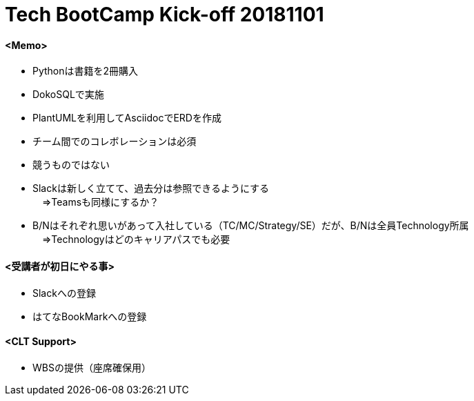 = Tech BootCamp Kick-off 20181101

==== [underline]*<Memo>* +
* Pythonは書籍を2冊購入 +
* DokoSQLで実施 +
* PlantUMLを利用してAsciidocでERDを作成 +
* チーム間でのコレボレーションは必須 +
* 競うものではない +
* Slackは新しく立てて、過去分は参照できるようにする +
　⇒Teamsも同様にするか？ +
* B/Nはそれぞれ思いがあって入社している（TC/MC/Strategy/SE）だが、B/Nは全員Technology所属 +
　⇒Technologyはどのキャリアパスでも必要 +

==== [underline]*<受講者が初日にやる事>* +
* Slackへの登録
* はてなBookMarkへの登録

==== [underline]*<CLT Support>* +
* WBSの提供（座席確保用） +







